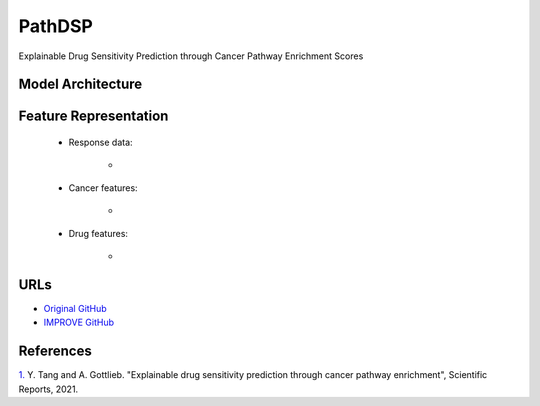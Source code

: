 =================
PathDSP
=================
Explainable Drug Sensitivity Prediction through Cancer Pathway Enrichment Scores

Model Architecture
--------------------


Feature Representation
--------------------

   * Response data: 

      * 

   * Cancer features: 

      * 

   * Drug features: 

       * 



URLs
--------------------
- `Original GitHub <https://github.com/TangYiChing/PathDSP>`__
- `IMPROVE GitHub <https://github.com/JDACS4C-IMPROVE/PathDSP>`__

References
--------------------
`1. <https://www.nature.com/articles/s41598-021-82612-7>`_ Y. Tang and A. Gottlieb. "Explainable drug sensitivity prediction through cancer pathway enrichment", Scientific Reports, 2021.
